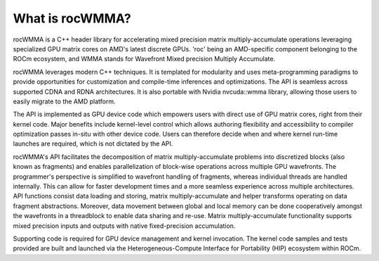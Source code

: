 .. meta::
   :description: C++ library for accelerating mixed precision matrix multiply-accumulate operations
    leveraging specialized GPU matrix cores on AMD's latest discrete GPUs
   :keywords: rocWMMA, ROCm, library, API, matrix, multiply

.. _what-is-rocwmma:

*****************
What is rocWMMA?
*****************

rocWMMA is a C++ header library for accelerating mixed precision matrix multiply-accumulate operations
leveraging specialized GPU matrix cores on AMD's latest discrete GPUs. 'roc' being an AMD-specific
component belonging to the ROCm ecosystem, and WMMA stands for Wavefront Mixed precision Multiply Accumulate.

rocWMMA leverages modern C++ techniques. It is templated for modularity and uses meta-programming paradigms to provide opportunities for customization
and compile-time inferences and optimizations. The API is seamless across supported CDNA and RDNA architectures. It is also portable with Nvidia
nvcuda::wmma library, allowing those users to easily migrate to the AMD platform.

The API is implemented as GPU device code which empowers users with direct use of GPU matrix cores, right from their kernel code.
Major benefits include kernel-level control which allows authoring flexibility and accessibility to compiler optimization passes in-situ
with other device code. Users can therefore decide when and where kernel run-time launches are required, which is not dictated by the API.

rocWMMA's API facilitates the decomposition of matrix multiply-accumulate problems into discretized blocks (also known as fragments) and enables
parallelization of block-wise operations across multiple GPU wavefronts. The programmer's perspective is simplified to wavefront handling of fragments,
whereas individual threads are handled internally. This can allow for faster development times and a more seamless experience across multiple architectures.
API functions consist data loading and storing, matrix multiply-accumulate and helper transforms operating on data fragment abstractions. Moreover, data movement
between global and local memory can be done cooperatively amongst the wavefronts in a threadblock to enable data sharing and re-use. Matrix multiply-accumulate
functionality supports mixed precision inputs and outputs with native fixed-precision accumulation.

Supporting code is required for GPU device management and kernel invocation. The kernel code samples and tests provided are built and launched via
the Heterogeneous-Compute Interface for Portability (HIP) ecosystem within ROCm.
